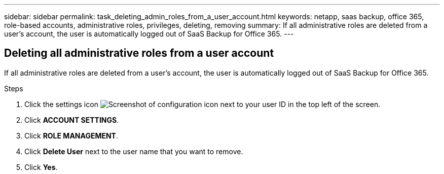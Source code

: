 ---
sidebar: sidebar
permalink: task_deleting_admin_roles_from_a_user_account.html
keywords: netapp, saas backup, office 365, role-based accounts, administrative roles, privileges, deleting, removing
summary: If all administrative roles are deleted from a user's account, the user is automatically logged out of SaaS Backup for Office 365.
---

:toc: macro
:toclevels: 1
:hardbreaks:
:nofooter:
:icons: font
:linkattrs:
:imagesdir: ./media/

== Deleting all administrative roles from a user account
If all administrative roles are deleted from a user's account, the user is automatically logged out of SaaS Backup for Office 365.

.Steps

. Click the settings icon image:configure_icon.gif[Screenshot of configuration icon] next to your user ID in the top left of the screen.
. Click *ACCOUNT SETTINGS*.
. Click *ROLE MANAGEMENT*.
. Click  *Delete User* next to the user name that you want to remove.
. Click *Yes*.
